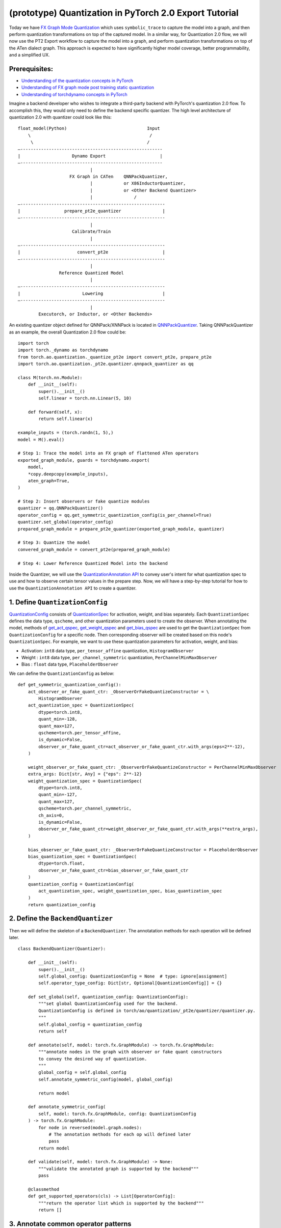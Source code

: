 (prototype) Quantization in PyTorch 2.0 Export Tutorial
==============================================================

Today we have `FX Graph Mode
Quantization <https://pytorch.org/docs/stable/quantization.html#prototype-fx-graph-mode-quantization>`__
which uses ``symbolic_trace`` to capture the model into a graph, and then
perform quantization transformations on top of the captured model. In a
similar way, for Quantization 2.0 flow, we will now use the PT2 Export
workflow to capture the model into a graph, and perform quantization
transformations on top of the ATen dialect graph. This approach is expected to
have significantly higher model coverage, better programmability, and
a simplified UX.

Prerequisites:
-----------------------

-  `Understanding of the quantization concepts in PyTorch <https://pytorch.org/docs/master/quantization.html#quantization-api-summary>`__
-  `Understanding of FX graph mode post training static quantization <https://pytorch.org/tutorials/prototype/fx_graph_mode_ptq_static.html>`__
-  `Understanding of torchdynamo concepts in PyTorch <https://pytorch.org/docs/stable/dynamo/index.html>`__

Imagine a backend developer who wishes to integrate a third-party backend
with PyTorch's quantization 2.0 flow. To accomplish this, they would only need
to define the backend specific quantizer. The high level architecture of
quantization 2.0 with quantizer could look like this:

::

    float_model(Python)                               Input
        \                                              /
         \                                            /
    —-------------------------------------------------------
    |                    Dynamo Export                     |
    —-------------------------------------------------------
                                |
                        FX Graph in CATen    QNNPackQuantizer,
                                |            or X86InductorQuantizer,
                                |            or <Other Backend Quantizer>
                                |                /
    —--------------------------------------------------------
    |                 prepare_pt2e_quantizer                |
    —--------------------------------------------------------
                                |
                         Calibrate/Train
                                |
    —--------------------------------------------------------
    |                      convert_pt2e                     |
    —--------------------------------------------------------
                                |
                    Reference Quantized Model
                                |
    —--------------------------------------------------------
    |                        Lowering                       |
    —--------------------------------------------------------
                                |
            Executorch, or Inductor, or <Other Backends>

An existing quantizer object defined for QNNPack/XNNPack is located in
`QNNPackQuantizer <https://github.com/pytorch/pytorch/blob/main/torch/ao/quantization/_pt2e/quantizer/qnnpack_quantizer.py>`__.
Taking QNNPackQuantizer as an example, the overall Quantization 2.0 flow could be:

::

    import torch
    import torch._dynamo as torchdynamo
    from torch.ao.quantization._quantize_pt2e import convert_pt2e, prepare_pt2e
    import torch.ao.quantization._pt2e.quantizer.qnnpack_quantizer as qq

    class M(torch.nn.Module):
        def __init__(self):
            super().__init__()
            self.linear = torch.nn.Linear(5, 10)

        def forward(self, x):
            return self.linear(x)

    example_inputs = (torch.randn(1, 5),)
    model = M().eval()

    # Step 1: Trace the model into an FX graph of flattened ATen operators
    exported_graph_module, guards = torchdynamo.export(
        model,
        *copy.deepcopy(example_inputs),
        aten_graph=True,
    )

    # Step 2: Insert observers or fake quantize modules
    quantizer = qq.QNNPackQuantizer()
    operator_config = qq.get_symmetric_quantization_config(is_per_channel=True)
    quantizer.set_global(operator_config)
    prepared_graph_module = prepare_pt2e_quantizer(exported_graph_module, quantizer)

    # Step 3: Quantize the model
    convered_graph_module = convert_pt2e(prepared_graph_module)

    # Step 4: Lower Reference Quantized Model into the backend

Inside the Quantizer, we will use the `QuantizationAnnotation API <https://docs.google.com/document/d/1tjIsL7-uVgm_1bv_kUK7iovP6G1D5zcbzwEcmYEG2Js/edit#>`__
to convey user's intent for what quantization spec to use and how to
observe certain tensor values in the prepare step. Now, we will have a step-by-step
tutorial for how to use the ``QuantizationAnnotation API`` to create a quantizer.

1. Define ``QuantizationConfig``
--------------------------------------------------------

`QuantizationConfig <https://github.com/pytorch/pytorch/blob/73fd7235ad25ff061c087fa4bafc6e8df4d9c299/torch/ao/quantization/_pt2e/quantizer/quantizer.py#L103-L109>`__
consists of `QuantizationSpec <https://github.com/pytorch/pytorch/blob/73fd7235ad25ff061c087fa4bafc6e8df4d9c299/torch/ao/quantization/_pt2e/quantizer/quantizer.py#L28-L66>`__
for activation, weight, and bias separately. Each ``QuantizationSpec`` defines the data type, ``qscheme``, and other quantization parameters used to create the observer.
When annotating the model, methods of
`get_act_qspec <https://github.com/pytorch/pytorch/blob/73fd7235ad25ff061c087fa4bafc6e8df4d9c299/torch/ao/quantization/_pt2e/quantizer/utils.py#L9>`__,
`get_weight_qspec <https://github.com/pytorch/pytorch/blob/73fd7235ad25ff061c087fa4bafc6e8df4d9c299/torch/ao/quantization/_pt2e/quantizer/utils.py#L26>`__ and
`get_bias_qspec <https://github.com/pytorch/pytorch/blob/73fd7235ad25ff061c087fa4bafc6e8df4d9c299/torch/ao/quantization/_pt2e/quantizer/utils.py#LL42C5-L42C19>`__
are used to get the ``QuantizationSpec`` from ``QuantizationConfig`` for a specific node. Then corresponding observer will be created
based on this node's ``QuantizationSpec``. For example, we want to use these quantization parameters for activation, weight, and bias:

-  Activation: ``int8`` data type, ``per_tensor_affine`` quantization, ``HistogramObserver``
-  Weight    : ``int8`` data type, ``per_channel_symmetric`` quantization, ``PerChannelMinMaxObserver``
-  Bias      : ``float`` data type, ``PlaceholderObserver``

We can define the ``QuantizationConfig`` as below:

::

    def get_symmetric_quantization_config():
        act_observer_or_fake_quant_ctr: _ObserverOrFakeQuantizeConstructor = \
            HistogramObserver
        act_quantization_spec = QuantizationSpec(
            dtype=torch.int8,
            quant_min=-128,
            quant_max=127,
            qscheme=torch.per_tensor_affine,
            is_dynamic=False,
            observer_or_fake_quant_ctr=act_observer_or_fake_quant_ctr.with_args(eps=2**-12),
        )

        weight_observer_or_fake_quant_ctr: _ObserverOrFakeQuantizeConstructor = PerChannelMinMaxObserver
        extra_args: Dict[str, Any] = {"eps": 2**-12}
        weight_quantization_spec = QuantizationSpec(
            dtype=torch.int8,
            quant_min=-127,
            quant_max=127,
            qscheme=torch.per_channel_symmetric,
            ch_axis=0,
            is_dynamic=False,
            observer_or_fake_quant_ctr=weight_observer_or_fake_quant_ctr.with_args(**extra_args),
        )

        bias_observer_or_fake_quant_ctr: _ObserverOrFakeQuantizeConstructor = PlaceholderObserver
        bias_quantization_spec = QuantizationSpec(
            dtype=torch.float,
            observer_or_fake_quant_ctr=bias_observer_or_fake_quant_ctr
        )
        quantization_config = QuantizationConfig(
            act_quantization_spec, weight_quantization_spec, bias_quantization_spec
        )
        return quantization_config

2. Define the ``BackendQuantizer``
--------------------------------------------------------

Then we will define the skeleton of a ``BackendQuantizer``. The annotatation methods for each operation will be
defined later.

::

    class BackendQuantizer(Quantizer):

        def __init__(self):
            super().__init__()
            self.global_config: QuantizationConfig = None  # type: ignore[assignment]
            self.operator_type_config: Dict[str, Optional[QuantizationConfig]] = {}

        def set_global(self, quantization_config: QuantizationConfig):
            """set global QuantizationConfig used for the backend.
            QuantizationConfig is defined in torch/ao/quantization/_pt2e/quantizer/quantizer.py.
            """
            self.global_config = quantization_config
            return self

        def annotate(self, model: torch.fx.GraphModule) -> torch.fx.GraphModule:
            """annotate nodes in the graph with observer or fake quant constructors
            to convey the desired way of quantization.
            """
            global_config = self.global_config
            self.annotate_symmetric_config(model, global_config)

            return model

        def annotate_symmetric_config(
            self, model: torch.fx.GraphModule, config: QuantizationConfig
        ) -> torch.fx.GraphModule:
            for node in reversed(model.graph.nodes):
                # The annotation methods for each op will defined later
                pass
            return model

        def validate(self, model: torch.fx.GraphModule) -> None:
            """validate the annotated graph is supported by the backend"""
            pass

        @classmethod
        def get_supported_operators(cls) -> List[OperatorConfig]:
            """return the operator list which is supported by the backend"""
            return []

3. Annotate common operator patterns
--------------------------------------------------------

Now we will start to define the annotatation methods inside quantizer. For common operators like ``conv2d``, we can use ``QuantizationSpec`` to
annotate the input, weight, bias, and output.

::

    def _annotate_conv2d(
        self, gm: torch.fx.GraphModule, quantization_config: QuantizationConfig
    ) -> None:
        conv_partitions = get_source_partitions(
            gm.graph, [torch.nn.Conv2d, torch.nn.functional.conv2d]
        )
        conv_partitions = list(itertools.chain(*conv_partitions.values()))
        for conv_partition in conv_partitions:
            if len(conv_partition.output_nodes) > 1:
                raise ValueError("conv partition has more than one output node")
            conv_node = conv_partition.output_nodes[0]
            if (
                conv_node.op != "call_function"
                or conv_node.target != torch.ops.aten.convolution.default
            ):
                raise ValueError(f"{conv_node} is not an aten conv2d operator")
            # skip annotation if it is already annotated
            if _is_annotated([conv_node]):
                continue

            input_qspec_map = {}
            input_act = conv_node.args[0]
            assert isinstance(input_act, Node)
            input_qspec_map[input_act] = get_act_qspec(quantization_config)

            weight = conv_node.args[1]
            assert isinstance(weight, Node)
            input_qspec_map[weight] = get_weight_qspec(quantization_config)

            bias = conv_node.args[2]
            if isinstance(bias, Node):
                input_qspec_map[bias] = get_bias_qspec(quantization_config)

            conv_node.meta["quantization_annotation"] = QuantizationAnnotation(
                input_qspec_map=input_qspec_map,
                output_qspec=get_act_qspec(quantization_config),
                _annotated=True,
            )

4. Annotate sharing qparams operators
--------------------------------------------------------

For operator such as ``add`` and ``cat``, which we want the two inputs sharing
quantization parameters, we can use the ``SharedQuantizationSpec`` to make the two inputs
sharing the same quantization parameters.

::

    def _annotate_add(
        self, gm: torch.fx.GraphModule, quantization_config: QuantizationConfig
    ) -> None:
        add_partitions = get_source_partitions(gm.graph, [operator.add, torch.add])
        add_partitions = list(itertools.chain(*add_partitions.values()))
        for add_partition in add_partitions:
            add_node = add_partition.output_nodes[0]
            if _is_annotated([add_node]):
                continue
            act_qspec = get_act_qspec(quantization_config)

            input_qspec_map = {}
            input_act0 = add_node.args[0]
            input_act1 = add_node.args[1]

            share_qparams_with_input_act0_qspec = SharedQuantizationSpec((input_act0, add_node))

            input_qspec_map = {input_act0: act_qspec, input_act1: share_qparams_with_input_act0_qspec}

            add_node.meta["quantization_annotation"] = QuantizationAnnotation(
                input_qspec_map=input_qspec_map,
                output_qspec=act_qspec,
                _annotated=True,
            )

5. Annotate fixed qparams operators
--------------------------------------------------------

For operator such as ``sigmoid``, which has predefined and fixed scale/zero_point,
we can use fixed parameters for it with ``FixedQParamsQuantizationSpec``.

::

    def _annotate_sigmoid(
        self, gm: torch.fx.GraphModule, quantization_config: QuantizationConfig
    ) -> None:
        sigmoid_partitions = get_source_partitions(gm.graph, [torch.nn.Sigmoid])
        sigmoid_partitions = list(itertools.chain(*sigmoid_partitions.values()))
        for sigmoid_partition in sigmoid_partitions:
            sigmoid_node = sigmoid_partition.output_nodes[0]

            input_act = sigmoid_node.args[0]
            assert isinstance(input_act, Node)
            act_qspec = FixedQParamsQuantizationSpec(
                dtype=torch.uint8,
                quant_min=0,
                quant_max=255,
                qscheme=torch.per_tensor_affine,
                scale=2.0 / 256.0,
                zero_point=128,
            )
            sigmoid_node.meta["quantization_annotation"] = QuantizationAnnotation(
                input_qspec_map={
                    input_act: act_qspec,
                },
                output_qspec=act_qspec,
                _annotated=True,
            )

6. Annotate tensor with derived quantization parameters
--------------------------------------------------------

``DerivedQuantizationSpec`` is the quantization spec for the Tensors whose quantization parameters are derived from other Tensors.
For example, we want to define the ``scale``, ``zp`` for bias derived from activation and weight of convolution node.

::

    def _annotate_conv2d_derived_bias(
        self, gm: torch.fx.GraphModule, quantization_config: QuantizationConfig
    ) -> None:
        conv_partitions = get_source_partitions(
            gm.graph, [torch.nn.Conv2d, torch.nn.functional.conv2d]
        )
        conv_partitions = list(itertools.chain(*conv_partitions.values()))
        for conv_partition in conv_partitions:
            node = conv_partition.output_nodes[0]
            input_act = node.args[0]
            weight = node.args[1]
            bias = node.args[2]
            act_qspec = get_act_qspec(quantization_config)
            weight_qspec = get_weight_qspec(quantization_config)

            def derive_qparams_fn(obs_or_fqs: List[ObserverOrFakeQuantize]) -> Tuple[Tensor, Tensor]:
                assert len(obs_or_fqs) == 2, \
                    "Expecting two obs/fqs, one for activation and one for weight, got: {}".format(len(obs_or_fq))
                act_obs_or_fq = obs_or_fqs[0]
                weight_obs_or_fq = obs_or_fqs[1]
                act_scale, act_zp = act_obs_or_fq.calculate_qparams()
                weight_scale, weight_zp = weight_obs_or_fq.calculate_qparams()
                return torch.tensor([act_scale * weight_scale]).to(torch.float32), torch.tensor([0]).to(torch.int32)

            bias_qspec = DerivedQuantizationSpec(
                derived_from=[(input_act, node), (weight, node)],
                derive_qparams_fn=derive_qparams_fn,
                dtype=torch.int32,
                quant_min=-2**31,
                quant_max=2**31 - 1,
                qscheme=torch.per_tensor_symmetric,
            )
            input_qspec_map = {input_act: act_qspec, weight: weight_qspec, bias: bias_qspec}
            node.meta["quantization_annotation"] = QuantizationAnnotation(
                input_qspec_map=input_qspec_map,
                output_qspec=act_qspec,
                _annotated=True,
            )

7. A Toy Example with Resnet18 
--------------------------------------------------------

After above annotation methods defined with ``QuantizationAnnotation API``, we can now put them together for the ``BackendQuantizer``
to run a example with Torchvision Resnet18.

.. code:: ipython3

    import copy
    import itertools
    import operator
    from typing import Callable, Dict, List, Optional, Set, Any

    import torch
    import torch._dynamo as torchdynamo
    from torch.ao.quantization._pt2e.quantizer.utils import (
        _annotate_input_qspec_map,
        _annotate_output_qspec,
        get_act_qspec,
        get_bias_qspec,
        get_weight_qspec,
    )

    from torch.fx import Node

    from torch.fx.passes.utils.source_matcher_utils import get_source_partitions

    from torch.ao.quantization._pt2e.quantizer.quantizer import (
        OperatorConfig,
        QuantizationConfig,
        QuantizationSpec,
        Quantizer,
        QuantizationAnnotation,
    )
    from torch.ao.quantization.observer import (
        HistogramObserver,
        PerChannelMinMaxObserver,
        PlaceholderObserver,
    )
    from torch.ao.quantization.qconfig import _ObserverOrFakeQuantizeConstructor
    import torchvision
    from torch.ao.quantization._quantize_pt2e import (
        convert_pt2e,
        prepare_pt2e_quantizer,
    )

    def _mark_nodes_as_annotated(nodes: List[Node]):
        for node in nodes:
            if node is not None:
                if "quantization_annotation" not in node.meta:
                    node.meta["quantization_annotation"] = QuantizationAnnotation()
                node.meta["quantization_annotation"]._annotated = True

    def _is_annotated(nodes: List[Node]):
        annotated = False
        for node in nodes:
            annotated = annotated or (
                "quantization_annotation" in node.meta
                and node.meta["quantization_annotation"]._annotated
            )
        return annotated

    class BackendQuantizer(Quantizer):

        def __init__(self):
            super().__init__()
            self.global_config: QuantizationConfig = None  # type: ignore[assignment]
            self.operator_type_config: Dict[str, Optional[QuantizationConfig]] = {}

        def set_global(self, quantization_config: QuantizationConfig):
            self.global_config = quantization_config
            return self

        def annotate(self, model: torch.fx.GraphModule) -> torch.fx.GraphModule:
            """just handling global spec for now"""
            global_config = self.global_config
            self.annotate_symmetric_config(model, global_config)

            return model

        def annotate_symmetric_config(
            self, model: torch.fx.GraphModule, config: QuantizationConfig
        ) -> torch.fx.GraphModule:
            self._annotate_linear(model, config)
            self._annotate_conv2d(model, config)
            self._annotate_maxpool2d(model, config)
            return model

        def _annotate_conv2d(
            self, gm: torch.fx.GraphModule, quantization_config: QuantizationConfig
        ) -> None:
            conv_partitions = get_source_partitions(
                gm.graph, [torch.nn.Conv2d, torch.nn.functional.conv2d]
            )
            conv_partitions = list(itertools.chain(*conv_partitions.values()))
            for conv_partition in conv_partitions:
                if len(conv_partition.output_nodes) > 1:
                    raise ValueError("conv partition has more than one output node")
                conv_node = conv_partition.output_nodes[0]
                if (
                    conv_node.op != "call_function"
                    or conv_node.target != torch.ops.aten.convolution.default
                ):
                    raise ValueError(f"{conv_node} is not an aten conv2d operator")
                # skip annotation if it is already annotated
                if _is_annotated([conv_node]):
                    continue

                input_qspec_map = {}
                input_act = conv_node.args[0]
                assert isinstance(input_act, Node)
                input_qspec_map[input_act] = get_act_qspec(quantization_config)

                weight = conv_node.args[1]
                assert isinstance(weight, Node)
                input_qspec_map[weight] = get_weight_qspec(quantization_config)

                bias = conv_node.args[2]
                if isinstance(bias, Node):
                    input_qspec_map[bias] = get_bias_qspec(quantization_config)

                conv_node.meta["quantization_annotation"] = QuantizationAnnotation(
                    input_qspec_map=input_qspec_map,
                    output_qspec=get_act_qspec(quantization_config),
                    _annotated=True,
                )

        def _annotate_linear(
            self, gm: torch.fx.GraphModule, quantization_config: QuantizationConfig
        ) -> None:
            module_partitions = get_source_partitions(
                gm.graph, [torch.nn.Linear, torch.nn.functional.linear]
            )
            act_qspec = get_act_qspec(quantization_config)
            weight_qspec = get_weight_qspec(quantization_config)
            bias_qspec = get_bias_qspec(quantization_config)
            for module_or_fn_type, partitions in module_partitions.items():
                if module_or_fn_type == torch.nn.Linear:
                    for p in partitions:
                        act_node = p.input_nodes[0]
                        output_node = p.output_nodes[0]
                        weight_node = None
                        bias_node = None
                        for node in p.params:
                            weight_or_bias = getattr(gm, node.target)  # type: ignore[arg-type]
                            if weight_or_bias.ndim == 2:  # type: ignore[attr-defined]
                                weight_node = node
                            if weight_or_bias.ndim == 1:  # type: ignore[attr-defined]
                                bias_node = node
                        if weight_node is None:
                            raise ValueError("No weight found in Linear pattern")
                        # find use of act node within the matched pattern
                        act_use_node = None
                        for node in p.nodes:
                            if node in act_node.users:  # type: ignore[union-attr]
                                act_use_node = node
                                break
                        if act_use_node is None:
                            raise ValueError(
                                "Could not find an user of act node within matched pattern."
                            )
                        if _is_annotated([act_use_node]) is False:  # type: ignore[list-item]
                            _annotate_input_qspec_map(
                                act_use_node,
                                act_node,
                                act_qspec,
                            )
                        if bias_node and _is_annotated([bias_node]) is False:
                            _annotate_output_qspec(bias_node, bias_qspec)
                        if _is_annotated([weight_node]) is False:  # type: ignore[list-item]
                            _annotate_output_qspec(weight_node, weight_qspec)
                        if _is_annotated([output_node]) is False:
                            _annotate_output_qspec(output_node, act_qspec)
                        nodes_to_mark_annotated = list(p.nodes)
                        _mark_nodes_as_annotated(nodes_to_mark_annotated)

        def _annotate_maxpool2d(
            self, gm: torch.fx.GraphModule, quantization_config: QuantizationConfig
        ) -> None:
            module_partitions = get_source_partitions(
                gm.graph, [torch.nn.MaxPool2d, torch.nn.functional.max_pool2d]
            )
            maxpool_partitions = list(itertools.chain(*module_partitions.values()))
            for maxpool_partition in maxpool_partitions:
                output_node = maxpool_partition.output_nodes[0]
                maxpool_node = None
                for n in maxpool_partition.nodes:
                    if n.target == torch.ops.aten.max_pool2d_with_indices.default:
                        maxpool_node = n
                if _is_annotated([output_node, maxpool_node]):  # type: ignore[list-item]
                    continue

                input_act = maxpool_node.args[0]  # type: ignore[union-attr]
                assert isinstance(input_act, Node)

                act_qspec = get_act_qspec(quantization_config)
                maxpool_node.meta["quantization_annotation"] = QuantizationAnnotation(  # type: ignore[union-attr]
                    input_qspec_map={
                        input_act: act_qspec,
                    },
                    _annotated=True,
                )
                output_node.meta["quantization_annotation"] = QuantizationAnnotation(
                    output_qspec=act_qspec,
                    _input_output_share_observers=True,
                    _annotated=True,
                )

        def validate(self, model: torch.fx.GraphModule) -> None:
            pass

        @classmethod
        def get_supported_operators(cls) -> List[OperatorConfig]:
            return []

    def get_symmetric_quantization_config():
        act_observer_or_fake_quant_ctr: _ObserverOrFakeQuantizeConstructor = \
            HistogramObserver
        act_quantization_spec = QuantizationSpec(
            dtype=torch.int8,
            quant_min=-128,
            quant_max=127,
            qscheme=torch.per_tensor_affine,
            is_dynamic=False,
            observer_or_fake_quant_ctr=act_observer_or_fake_quant_ctr.with_args(eps=2**-12),
        )

        weight_observer_or_fake_quant_ctr: _ObserverOrFakeQuantizeConstructor = PerChannelMinMaxObserver
        extra_args: Dict[str, Any] = {"eps": 2**-12}
        weight_quantization_spec = QuantizationSpec(
            dtype=torch.int8,
            quant_min=-127,
            quant_max=127,
            qscheme=torch.per_channel_symmetric,
            ch_axis=0,
            is_dynamic=False,
            observer_or_fake_quant_ctr=weight_observer_or_fake_quant_ctr.with_args(**extra_args),
        )

        bias_observer_or_fake_quant_ctr: _ObserverOrFakeQuantizeConstructor = PlaceholderObserver
        bias_quantization_spec = QuantizationSpec(
            dtype=torch.float,
            observer_or_fake_quant_ctr=bias_observer_or_fake_quant_ctr
        )
        quantization_config = QuantizationConfig(
            act_quantization_spec, weight_quantization_spec, bias_quantization_spec
        )
        return quantization_config

    if __name__ == "__main__":
        example_inputs = (torch.randn(1, 3, 224, 224),)
        m = torchvision.models.resnet18().eval()
        m_copy = copy.deepcopy(m)
        # program capture
        m, guards = torchdynamo.export(
            m,
            *copy.deepcopy(example_inputs),
            aten_graph=True,
        )    
        quantizer = BackendQuantizer()
        operator_config = get_symmetric_quantization_config()
        quantizer.set_global(operator_config)
        m = prepare_pt2e_quantizer(m, quantizer)
        after_prepare_result = m(*example_inputs)
        m = convert_pt2e(m)
        print("converted module is: {}".format(m), flush=True)

8. Conclusion
------------

With this tutorial, we introduce the new quantization path in PyTorch 2.0. Users can learn about
how to define a ``BackendQuantizer`` with the ``QuantizationAnnotation API`` and integrate it into the quantization 2.0 flow.
Examples of ``QuantizationSpec``, ``SharedQuantizationSpec``, ``FixedQParamsQuantizationSpec``, and ``DerivedQuantizationSpec``
are given for specific annotation use case. Quantization 2.0 flow is still under active development. If the user wants
to learn more about the design, here are some further reading links. Please contact to `Jerry <https://github.com/jerryzh168>`__ if you want access to
below links.

-  `Quantization in PyTorch 2.0 Export Detailed Design <https://docs.google.com/document/d/1_jjXrdaPbkmy7Fzmo35-r1GnNKL7anYoAnqozjyY-XI/edit#heading=h.8raqyft9y50>`__
-  `Quantization Annotation API Design <https://docs.google.com/document/d/1tjIsL7-uVgm_1bv_kUK7iovP6G1D5zcbzwEcmYEG2Js/edit#heading=h.fng0wlvs8ou6>`__
-  `Quantized Model Representation in PyTorch 2.0 Export <https://docs.google.com/document/d/1M-C2ACNhERhXqi52bWRq7y8ajamwMnrY6updHPQ8rRE/edit#heading=h.ov8z39149wy8>`__

